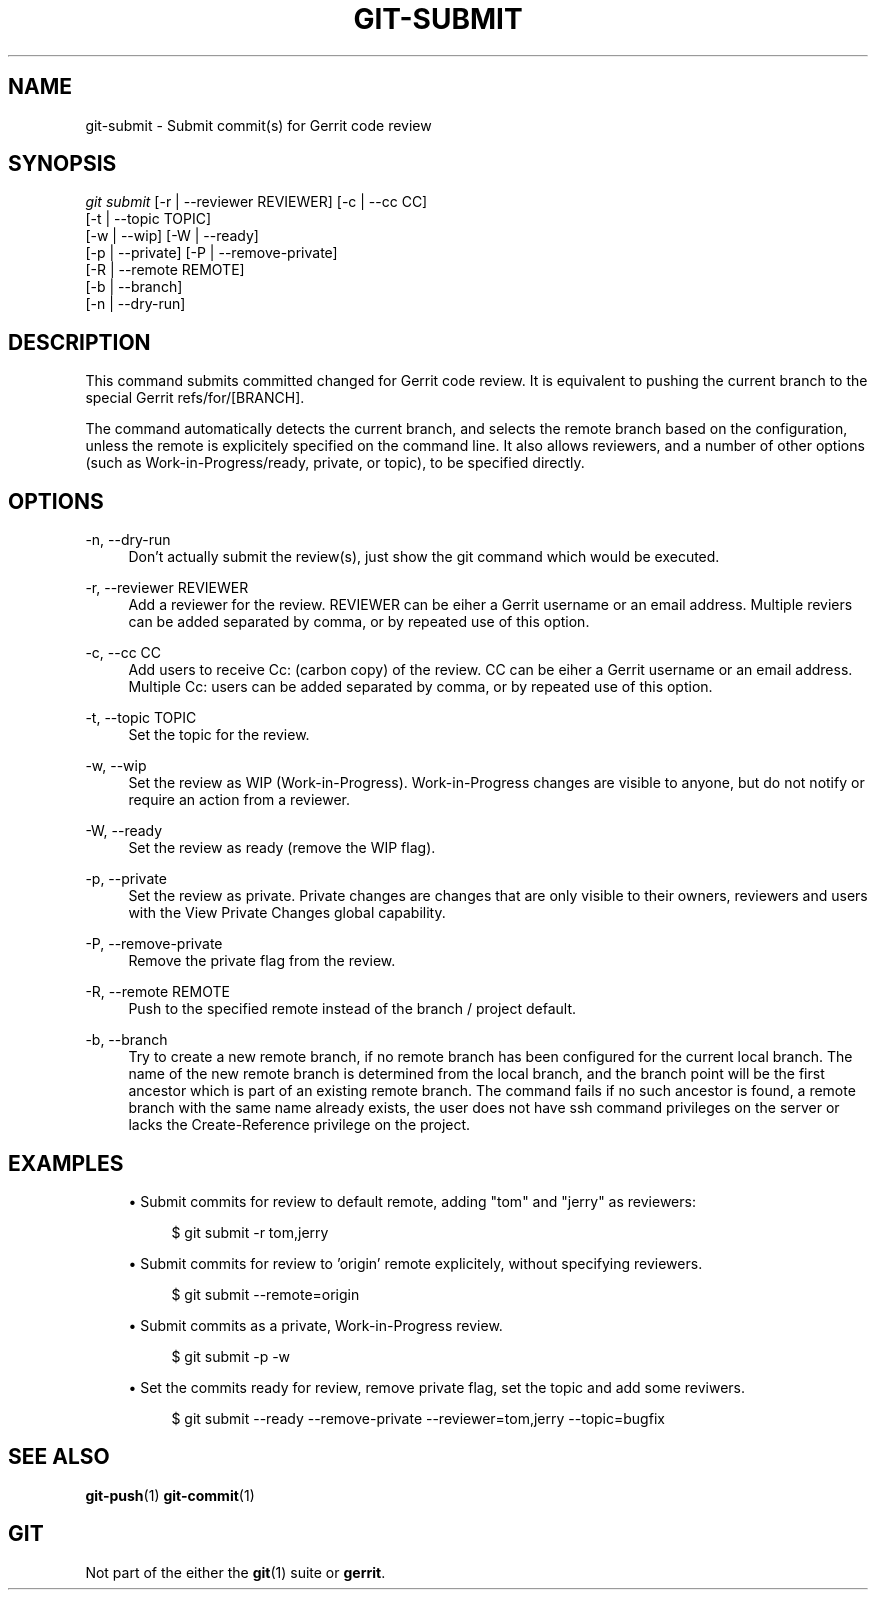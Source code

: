 .TH "GIT\-SUBMIT" "1" "2019-09-28" "Git extension" "Gerrit Tools"
.ie \n(.g .ds Aq \(aq
.el       .ds Aq '
.nh
.ad l
.SH "NAME"
git-submit \- Submit commit(s) for Gerrit code review
.SH "SYNOPSIS"
.sp
.nf
\fIgit submit \fR [\-r | \-\-reviewer REVIEWER] [\-c | \-\-cc CC]
            [\-t | \-\-topic TOPIC]
            [\-w | \-\-wip] [\-W | \-\-ready]
            [\-p | \-\-private] [\-P | \-\-remove\-private]
            [\-R | \-\-remote REMOTE]
            [\-b | \-\-branch]
            [\-n | \-\-dry\-run]
.fi
.sp
.SH "DESCRIPTION"
.sp
This command submits committed changed for Gerrit code review\&. It is equivalent to pushing the current branch to the special Gerrit refs/for/[BRANCH]\&.
.sp
The command automatically detects the current branch, and selects the remote branch based on the configuration, unless the remote is explicitely specified on the command line\&. It also allows reviewers, and a number of other options (such as Work\-in\-Progress/ready, private, or topic), to be specified directly\&.
.SH "OPTIONS"
.PP
\-n, \-\-dry\-run
.RS 4
Don\(cqt actually submit the review(s), just show the git command which would be executed\&.
.RE
.PP
\-r, \-\-reviewer REVIEWER
.RS 4
Add a reviewer for the review\&. REVIEWER can be eiher a Gerrit username or an email address\&. Multiple reviers can be added separated by comma, or by repeated use of this option\&.
.RE
.PP
\-c, \-\-cc CC
.RS 4
Add users to receive Cc: (carbon copy) of the review\&. CC can be eiher a Gerrit username or an email address\&. Multiple Cc: users can be added separated by comma, or by repeated use of this option\&.
.RE
.PP
\-t, \-\-topic TOPIC
.RS 4
Set the topic for the review\&.
.RE
.PP
\-w, \-\-wip
.RS 4
Set the review as WIP (Work\-in\-Progress)\&. Work\-in\-Progress changes are visible to anyone, but do not notify or require an action from a reviewer\&.
.RE
.PP
\-W, \-\-ready
.RS 4
Set the review as ready (remove the WIP flag)\&.
.RE
.PP
\-p, \-\-private
.RS 4
Set the review as private\&. Private changes are changes that are only visible to their owners, reviewers and users with the View Private Changes global capability\&.
.RE
.PP
\-P, \-\-remove\-private
.RS 4
Remove the private flag from the review\&.
.RE
.PP
\-R, \-\-remote REMOTE
.RS 4
Push to the specified remote instead of the branch / project default\&.
.RE
.PP
\-b, \-\-branch
.RS 4
Try to create a new remote branch, if no remote branch has been configured for the current local branch\&. The name of the new remote branch is determined from the local branch, and the branch point will be the first ancestor which is part of an existing remote branch\&. The command fails if no such ancestor is found, a remote branch with the same name already exists, the user does not have ssh command privileges on the server or lacks the Create-Reference privilege on the project\&.
.RE
.SH "EXAMPLES"
.sp
.RS 4
.ie n \{\
\h'-04'\(bu\h'+03'\c
.\}
.el \{\
.sp -1
.IP \(bu 2.3
.\}
Submit commits for review to default remote, adding "tom" and "jerry" as reviewers:
.sp
.if n \{\
.RS 4
.\}
.nf
$ git submit \-r tom,jerry
.fi
.if n \{\
.RE
.\}
.sp
.ie n \{\
\h'-04'\(bu\h'+03'\c
.\}
.el \{\
.sp -1
.IP \(bu 2.3
.\}
Submit commits for review to 'origin' remote explicitely, without specifying reviewers.
.sp
.if n \{\
.RS 4
.\}
.nf
$ git submit \-\-remote=origin
.fi
.if n \{\
.RE
.\}
.sp
.ie n \{\
\h'-04'\(bu\h'+03'\c
.\}
.el \{\
.sp -1
.IP \(bu 2.3
.\}
Submit commits as a private, Work\-in\-Progress review.
.sp
.if n \{\
.RS 4
.\}
.nf
$ git submit \-p \-w
.fi
.if n \{\
.RE
.\}
.sp
.ie n \{\
\h'-04'\(bu\h'+03'\c
.\}
.el \{\
.sp -1
.IP \(bu 2.3
.\}
Set the commits ready for review, remove private flag, set the topic and add some reviwers.
.sp
.if n \{\
.RS 4
.\}
.nf
$ git submit \-\-ready \-\-remove\-private \-\-reviewer=tom,jerry \-\-topic=bugfix
.fi
.if n \{\
.RE
.\}
.sp
.SH "SEE ALSO"
.sp
\fBgit-push\fR(1) \fBgit-commit\fR(1)
.SH "GIT"
.sp
Not part of the either the \fBgit\fR(1) suite or \fBgerrit\fR\&.
